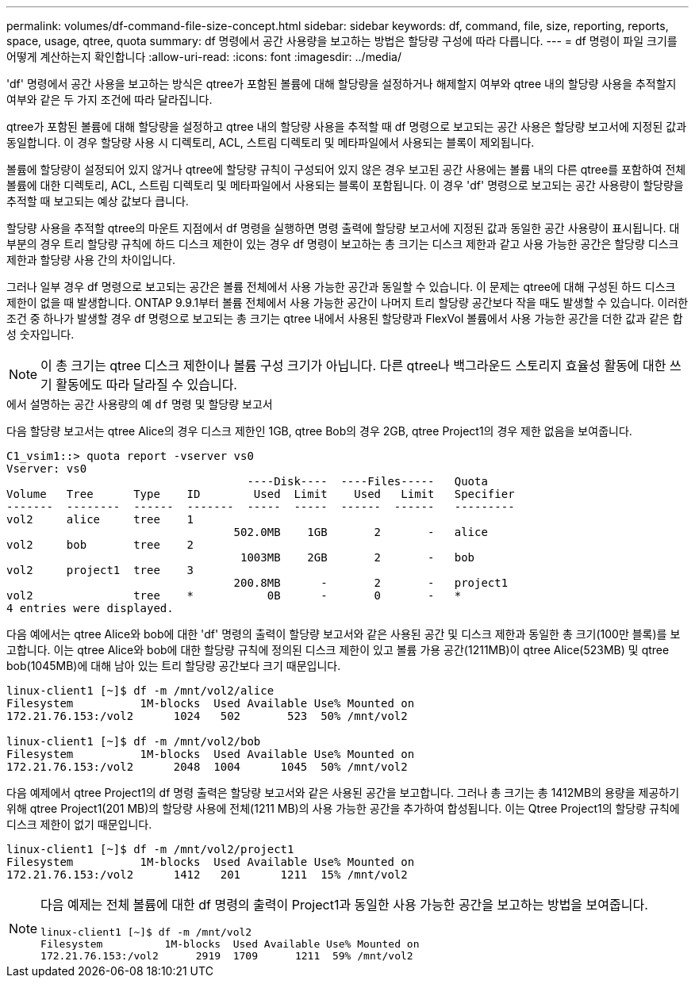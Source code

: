 ---
permalink: volumes/df-command-file-size-concept.html 
sidebar: sidebar 
keywords: df, command, file, size, reporting, reports, space, usage, qtree, quota 
summary: df 명령에서 공간 사용량을 보고하는 방법은 할당량 구성에 따라 다릅니다. 
---
= df 명령이 파일 크기를 어떻게 계산하는지 확인합니다
:allow-uri-read: 
:icons: font
:imagesdir: ../media/


[role="lead"]
'df' 명령에서 공간 사용을 보고하는 방식은 qtree가 포함된 볼륨에 대해 할당량을 설정하거나 해제할지 여부와 qtree 내의 할당량 사용을 추적할지 여부와 같은 두 가지 조건에 따라 달라집니다.

qtree가 포함된 볼륨에 대해 할당량을 설정하고 qtree 내의 할당량 사용을 추적할 때 df 명령으로 보고되는 공간 사용은 할당량 보고서에 지정된 값과 동일합니다. 이 경우 할당량 사용 시 디렉토리, ACL, 스트림 디렉토리 및 메타파일에서 사용되는 블록이 제외됩니다.

볼륨에 할당량이 설정되어 있지 않거나 qtree에 할당량 규칙이 구성되어 있지 않은 경우 보고된 공간 사용에는 볼륨 내의 다른 qtree를 포함하여 전체 볼륨에 대한 디렉토리, ACL, 스트림 디렉토리 및 메타파일에서 사용되는 블록이 포함됩니다. 이 경우 'df' 명령으로 보고되는 공간 사용량이 할당량을 추적할 때 보고되는 예상 값보다 큽니다.

할당량 사용을 추적할 qtree의 마운트 지점에서 df 명령을 실행하면 명령 출력에 할당량 보고서에 지정된 값과 동일한 공간 사용량이 표시됩니다. 대부분의 경우 트리 할당량 규칙에 하드 디스크 제한이 있는 경우 df 명령이 보고하는 총 크기는 디스크 제한과 같고 사용 가능한 공간은 할당량 디스크 제한과 할당량 사용 간의 차이입니다.

그러나 일부 경우 df 명령으로 보고되는 공간은 볼륨 전체에서 사용 가능한 공간과 동일할 수 있습니다. 이 문제는 qtree에 대해 구성된 하드 디스크 제한이 없을 때 발생합니다. ONTAP 9.9.1부터 볼륨 전체에서 사용 가능한 공간이 나머지 트리 할당량 공간보다 작을 때도 발생할 수 있습니다. 이러한 조건 중 하나가 발생할 경우 df 명령으로 보고되는 총 크기는 qtree 내에서 사용된 할당량과 FlexVol 볼륨에서 사용 가능한 공간을 더한 값과 같은 합성 숫자입니다.

[NOTE]
====
이 총 크기는 qtree 디스크 제한이나 볼륨 구성 크기가 아닙니다. 다른 qtree나 백그라운드 스토리지 효율성 활동에 대한 쓰기 활동에도 따라 달라질 수 있습니다.

====
.에서 설명하는 공간 사용량의 예 `df` 명령 및 할당량 보고서
다음 할당량 보고서는 qtree Alice의 경우 디스크 제한인 1GB, qtree Bob의 경우 2GB, qtree Project1의 경우 제한 없음을 보여줍니다.

[listing]
----
C1_vsim1::> quota report -vserver vs0
Vserver: vs0
                                    ----Disk----  ----Files-----   Quota
Volume   Tree      Type    ID        Used  Limit    Used   Limit   Specifier
-------  --------  ------  -------  -----  -----  ------  ------   ---------
vol2     alice     tree    1
                                  502.0MB    1GB       2       -   alice
vol2     bob       tree    2
                                   1003MB    2GB       2       -   bob
vol2     project1  tree    3
                                  200.8MB      -       2       -   project1
vol2               tree    *           0B      -       0       -   *
4 entries were displayed.
----
다음 예에서는 qtree Alice와 bob에 대한 'df' 명령의 출력이 할당량 보고서와 같은 사용된 공간 및 디스크 제한과 동일한 총 크기(100만 블록)를 보고합니다. 이는 qtree Alice와 bob에 대한 할당량 규칙에 정의된 디스크 제한이 있고 볼륨 가용 공간(1211MB)이 qtree Alice(523MB) 및 qtree bob(1045MB)에 대해 남아 있는 트리 할당량 공간보다 크기 때문입니다.

[listing]
----
linux-client1 [~]$ df -m /mnt/vol2/alice
Filesystem          1M-blocks  Used Available Use% Mounted on
172.21.76.153:/vol2      1024   502       523  50% /mnt/vol2

linux-client1 [~]$ df -m /mnt/vol2/bob
Filesystem          1M-blocks  Used Available Use% Mounted on
172.21.76.153:/vol2      2048  1004      1045  50% /mnt/vol2
----
다음 예제에서 qtree Project1의 df 명령 출력은 할당량 보고서와 같은 사용된 공간을 보고합니다. 그러나 총 크기는 총 1412MB의 용량을 제공하기 위해 qtree Project1(201 MB)의 할당량 사용에 전체(1211 MB)의 사용 가능한 공간을 추가하여 합성됩니다. 이는 Qtree Project1의 할당량 규칙에 디스크 제한이 없기 때문입니다.

[listing]
----
linux-client1 [~]$ df -m /mnt/vol2/project1
Filesystem          1M-blocks  Used Available Use% Mounted on
172.21.76.153:/vol2      1412   201      1211  15% /mnt/vol2
----
[NOTE]
====
다음 예제는 전체 볼륨에 대한 df 명령의 출력이 Project1과 동일한 사용 가능한 공간을 보고하는 방법을 보여줍니다.

[listing]
----
linux-client1 [~]$ df -m /mnt/vol2
Filesystem          1M-blocks  Used Available Use% Mounted on
172.21.76.153:/vol2      2919  1709      1211  59% /mnt/vol2
----
====